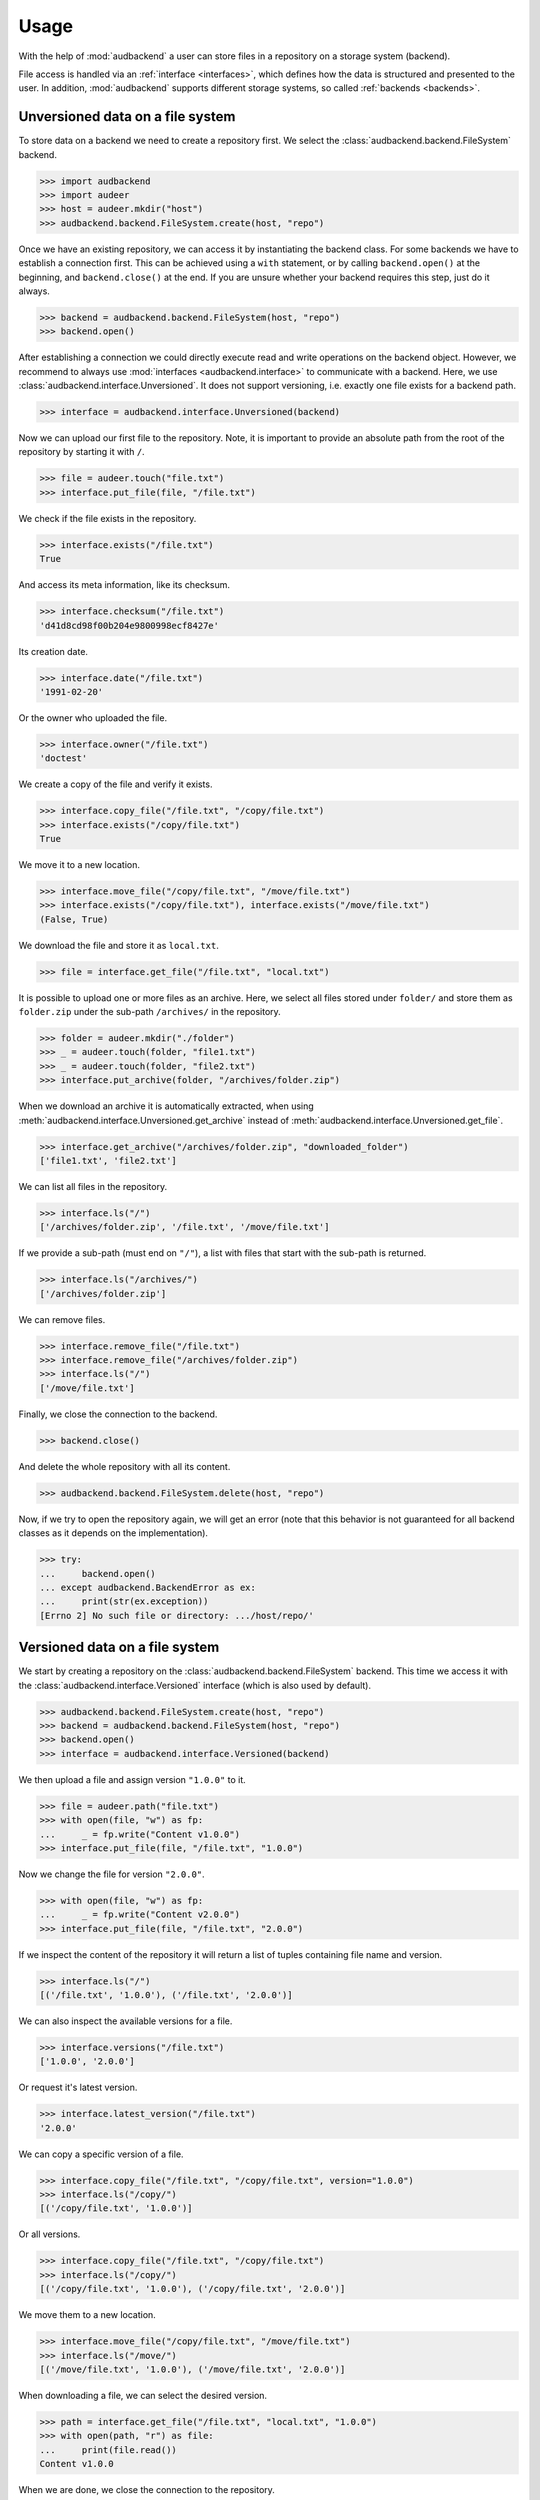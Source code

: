 .. _usage:

Usage
=====

With the help of :mod:`audbackend`
a user can store files
in a repository
on a storage system
(backend).

File access is handled
via an :ref:`interface <interfaces>`,
which defines how the data is structured
and presented to the user.
In addition,
:mod:`audbackend` supports different storage systems,
so called :ref:`backends <backends>`.


.. _unversioned-data-on-a-file-system:

Unversioned data on a file system
---------------------------------

To store data on a backend
we need to create a repository first.
We select the :class:`audbackend.backend.FileSystem` backend.

>>> import audbackend
>>> import audeer
>>> host = audeer.mkdir("host")
>>> audbackend.backend.FileSystem.create(host, "repo")

Once we have an existing repository,
we can access it by instantiating the backend class.
For some backends we have to establish a connection first.
This can be achieved using a ``with`` statement,
or by calling ``backend.open()`` at the beginning,
and ``backend.close()`` at the end.
If you are unsure
whether your backend requires this step,
just do it always.

>>> backend = audbackend.backend.FileSystem(host, "repo")
>>> backend.open()

After establishing a connection
we could directly execute read and write operations
on the backend object.
However,
we recommend to always use
:mod:`interfaces <audbackend.interface>`
to communicate with a backend.
Here, we use :class:`audbackend.interface.Unversioned`.
It does not support versioning,
i.e. exactly one file exists for a backend path.

>>> interface = audbackend.interface.Unversioned(backend)

Now we can upload our first file to the repository.
Note,
it is important to provide an absolute path
from the root of the repository
by starting it with ``/``.

>>> file = audeer.touch("file.txt")
>>> interface.put_file(file, "/file.txt")

We check if the file exists in the repository.

>>> interface.exists("/file.txt")
True

And access its meta information,
like its checksum.

>>> interface.checksum("/file.txt")
'd41d8cd98f00b204e9800998ecf8427e'

Its creation date.

..
    >>> interface.date = mock_date

>>> interface.date("/file.txt")
'1991-02-20'

Or the owner who uploaded the file.

..
    >>> interface.owner = mock_owner

>>> interface.owner("/file.txt")
'doctest'

We create a copy of the file
and verify it exists.

>>> interface.copy_file("/file.txt", "/copy/file.txt")
>>> interface.exists("/copy/file.txt")
True

We move it to a new location.

>>> interface.move_file("/copy/file.txt", "/move/file.txt")
>>> interface.exists("/copy/file.txt"), interface.exists("/move/file.txt")
(False, True)

We download the file
and store it as ``local.txt``.

>>> file = interface.get_file("/file.txt", "local.txt")

It is possible to upload
one or more files
as an archive.
Here,
we select all files
stored under ``folder/``
and store them as ``folder.zip``
under the sub-path ``/archives/``
in the repository.

>>> folder = audeer.mkdir("./folder")
>>> _ = audeer.touch(folder, "file1.txt")
>>> _ = audeer.touch(folder, "file2.txt")
>>> interface.put_archive(folder, "/archives/folder.zip")

When we download an archive
it is automatically extracted,
when using :meth:`audbackend.interface.Unversioned.get_archive`
instead of :meth:`audbackend.interface.Unversioned.get_file`.

>>> interface.get_archive("/archives/folder.zip", "downloaded_folder")
['file1.txt', 'file2.txt']

We can list all files
in the repository.

>>> interface.ls("/")
['/archives/folder.zip', '/file.txt', '/move/file.txt']

If we provide
a sub-path
(must end on ``"/"``),
a list with files that
start with the sub-path
is returned.

>>> interface.ls("/archives/")
['/archives/folder.zip']

We can remove files.

>>> interface.remove_file("/file.txt")
>>> interface.remove_file("/archives/folder.zip")
>>> interface.ls("/")
['/move/file.txt']

Finally,
we close the connection to the backend.

>>> backend.close()

And delete the whole repository
with all its content.

>>> audbackend.backend.FileSystem.delete(host, "repo")

Now,
if we try to open the repository again,
we will get an error
(note that this behavior is not guaranteed
for all backend classes
as it depends on the implementation).

>>> try:
...     backend.open()
... except audbackend.BackendError as ex:
...     print(str(ex.exception))
[Errno 2] No such file or directory: .../host/repo/'


.. _versioned-data-on-a-file-system:

Versioned data on a file system
-------------------------------

We start by creating a repository
on the :class:`audbackend.backend.FileSystem` backend.
This time we access it
with the :class:`audbackend.interface.Versioned` interface
(which is also used by default).

>>> audbackend.backend.FileSystem.create(host, "repo")
>>> backend = audbackend.backend.FileSystem(host, "repo")
>>> backend.open()
>>> interface = audbackend.interface.Versioned(backend)

We then upload a file
and assign version ``"1.0.0"`` to it.

>>> file = audeer.path("file.txt")
>>> with open(file, "w") as fp:
...     _ = fp.write("Content v1.0.0")
>>> interface.put_file(file, "/file.txt", "1.0.0")

Now we change the file for version ``"2.0.0"``.

>>> with open(file, "w") as fp:
...     _ = fp.write("Content v2.0.0")
>>> interface.put_file(file, "/file.txt", "2.0.0")

If we inspect the content of the repository
it will return a list of tuples
containing file name and version.

>>> interface.ls("/")
[('/file.txt', '1.0.0'), ('/file.txt', '2.0.0')]

We can also inspect the available versions
for a file.

>>> interface.versions("/file.txt")
['1.0.0', '2.0.0']

Or request it's latest version.

>>> interface.latest_version("/file.txt")
'2.0.0'

We can copy a specific version of a file.

>>> interface.copy_file("/file.txt", "/copy/file.txt", version="1.0.0")
>>> interface.ls("/copy/")
[('/copy/file.txt', '1.0.0')]

Or all versions.

>>> interface.copy_file("/file.txt", "/copy/file.txt")
>>> interface.ls("/copy/")
[('/copy/file.txt', '1.0.0'), ('/copy/file.txt', '2.0.0')]

We move them to a new location.

>>> interface.move_file("/copy/file.txt", "/move/file.txt")
>>> interface.ls("/move/")
[('/move/file.txt', '1.0.0'), ('/move/file.txt', '2.0.0')]

When downloading a file,
we can select the desired version.

>>> path = interface.get_file("/file.txt", "local.txt", "1.0.0")
>>> with open(path, "r") as file:
...     print(file.read())
Content v1.0.0

When we are done,
we close the connection to the repository.

>>> backend.close()

